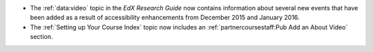 * The :ref:`data:video` topic in the *EdX Research Guide* now contains
  information about several new events that have been added as a result of
  accessibility enhancements from December 2015 and January 2016.

* The :ref:`Setting up Your Course Index` topic now includes an
  :ref:`partnercoursestaff:Pub Add an About Video` section.
